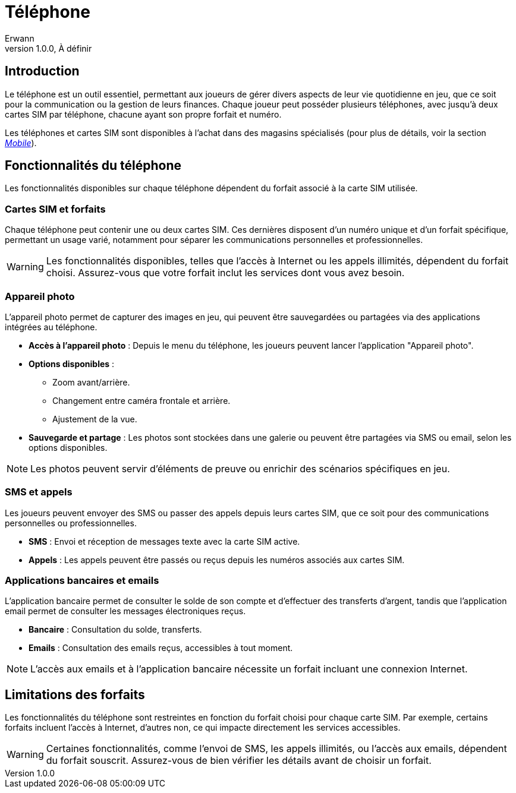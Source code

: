 = Téléphone
Erwann
v1.0.0, À définir

== Introduction

Le téléphone est un outil essentiel, permettant aux joueurs de gérer divers aspects de leur vie quotidienne en jeu, que ce soit pour la communication ou la gestion de leurs finances. Chaque joueur peut posséder plusieurs téléphones, avec jusqu'à deux cartes SIM par téléphone, chacune ayant son propre forfait et numéro.

Les téléphones et cartes SIM sont disponibles à l'achat dans des magasins spécialisés (pour plus de détails, voir la section _xref:magasin/mobile.adoc[Mobile]_).

== Fonctionnalités du téléphone

Les fonctionnalités disponibles sur chaque téléphone dépendent du forfait associé à la carte SIM utilisée.

=== Cartes SIM et forfaits

Chaque téléphone peut contenir une ou deux cartes SIM. Ces dernières disposent d’un numéro unique et d’un forfait spécifique, permettant un usage varié, notamment pour séparer les communications personnelles et professionnelles.

[WARNING]
====
Les fonctionnalités disponibles, telles que l'accès à Internet ou les appels illimités, dépendent du forfait choisi. Assurez-vous que votre forfait inclut les services dont vous avez besoin.
====

=== Appareil photo

L'appareil photo permet de capturer des images en jeu, qui peuvent être sauvegardées ou partagées via des applications intégrées au téléphone.

- **Accès à l'appareil photo** : Depuis le menu du téléphone, les joueurs peuvent lancer l'application "Appareil photo".
- **Options disponibles** : 
  * Zoom avant/arrière.
  * Changement entre caméra frontale et arrière.
  * Ajustement de la vue.
- **Sauvegarde et partage** : Les photos sont stockées dans une galerie ou peuvent être partagées via SMS ou email, selon les options disponibles.

[NOTE]
====
Les photos peuvent servir d'éléments de preuve ou enrichir des scénarios spécifiques en jeu.
====

=== SMS et appels

Les joueurs peuvent envoyer des SMS ou passer des appels depuis leurs cartes SIM, que ce soit pour des communications personnelles ou professionnelles.

- **SMS** : Envoi et réception de messages texte avec la carte SIM active.
- **Appels** : Les appels peuvent être passés ou reçus depuis les numéros associés aux cartes SIM.

=== Applications bancaires et emails

L'application bancaire permet de consulter le solde de son compte et d'effectuer des transferts d'argent, tandis que l'application email permet de consulter les messages électroniques reçus.

- **Bancaire** : Consultation du solde, transferts.
- **Emails** : Consultation des emails reçus, accessibles à tout moment.

[NOTE]
====
L'accès aux emails et à l'application bancaire nécessite un forfait incluant une connexion Internet.
====

== Limitations des forfaits

Les fonctionnalités du téléphone sont restreintes en fonction du forfait choisi pour chaque carte SIM. Par exemple, certains forfaits incluent l'accès à Internet, d'autres non, ce qui impacte directement les services accessibles.

[WARNING]
====
Certaines fonctionnalités, comme l'envoi de SMS, les appels illimités, ou l'accès aux emails, dépendent du forfait souscrit. Assurez-vous de bien vérifier les détails avant de choisir un forfait.
====

